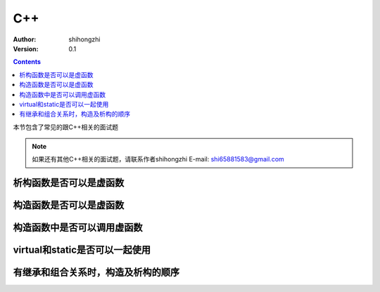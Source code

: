 C++
===

:Author: shihongzhi
:Version: 0.1


.. contents::

本节包含了常见的跟C++相关的面试题

.. Note:: 如果还有其他C++相关的面试题，请联系作者shihongzhi E-mail: shi65881583@gmail.com

析构函数是否可以是虚函数
------------------------

构造函数是否可以是虚函数
------------------------

构造函数中是否可以调用虚函数
----------------------------

virtual和static是否可以一起使用
-------------------------------

有继承和组合关系时，构造及析构的顺序
------------------------------------
